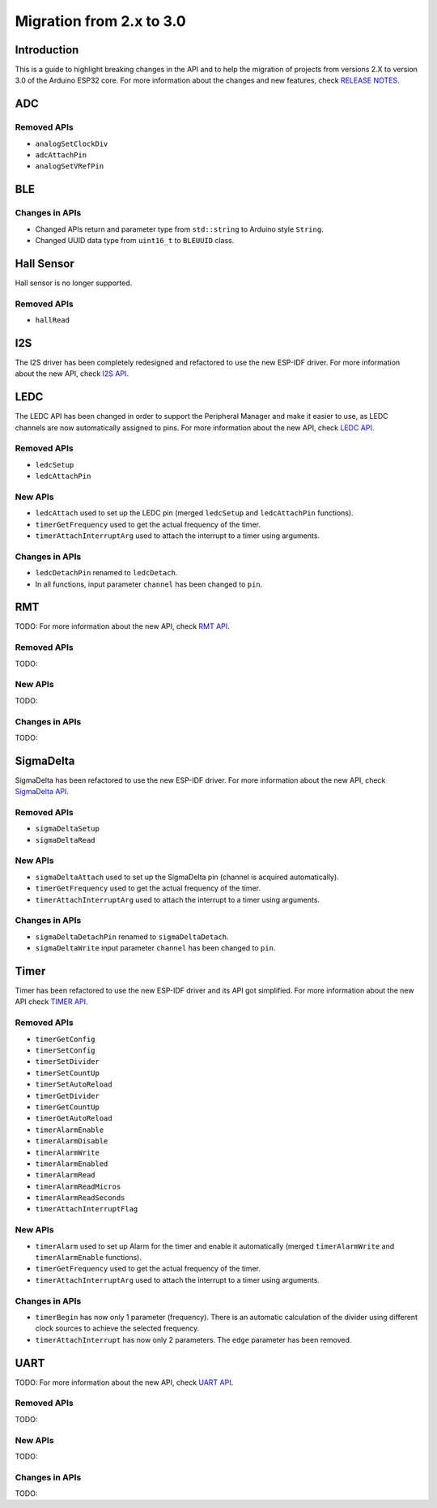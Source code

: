 #########################
Migration from 2.x to 3.0
#########################

Introduction
------------

This is a guide to highlight breaking changes in the API and to help the migration of projects from versions 2.X to version 3.0 of the Arduino ESP32 core. 
For more information about the changes and new features, check `RELEASE NOTES <https://github.com/espressif/arduino-esp32/releases>`_.

ADC
---

Removed APIs
************

* ``analogSetClockDiv``
* ``adcAttachPin``
* ``analogSetVRefPin``

BLE
---

Changes in APIs
***************

* Changed APIs return and parameter type from ``std::string`` to Arduino style ``String``.
* Changed UUID data type from ``uint16_t`` to ``BLEUUID`` class.

Hall Sensor
-----------

Hall sensor is no longer supported.

Removed APIs
************

* ``hallRead``

I2S
---

The I2S driver has been completely redesigned and refactored to use the new ESP-IDF driver. 
For more information about the new API, check `I2S API <https://docs.espressif.com/projects/arduino-esp32/en/latest/api/i2s.html>`_.

LEDC
----

The LEDC API has been changed in order to support the Peripheral Manager and make it easier to use, as LEDC channels are now automatically assigned to pins.
For more information about the new API, check `LEDC API <https://docs.espressif.com/projects/arduino-esp32/en/latest/api/ledc.html>`_.

Removed APIs
************

* ``ledcSetup``
* ``ledcAttachPin``

New APIs
********

* ``ledcAttach`` used to set up the LEDC pin (merged ``ledcSetup`` and ``ledcAttachPin`` functions).
* ``timerGetFrequency`` used to get the actual frequency of the timer.
* ``timerAttachInterruptArg`` used to attach the interrupt to a timer using arguments.

Changes in APIs
***************

* ``ledcDetachPin`` renamed to ``ledcDetach``.
* In all functions, input parameter ``channel`` has been changed to ``pin``.

RMT
---

TODO:
For more information about the new API, check `RMT API <https://docs.espressif.com/projects/arduino-esp32/en/latest/api/rmt.html>`_.

Removed APIs
************

TODO:

New APIs
********

TODO:

Changes in APIs
***************

TODO:

SigmaDelta
----------

SigmaDelta has been refactored to use the new ESP-IDF driver.
For more information about the new API, check `SigmaDelta API <https://docs.espressif.com/projects/arduino-esp32/en/latest/api/sigmadelta.html>`_.

Removed APIs
************

* ``sigmaDeltaSetup``
* ``sigmaDeltaRead``

New APIs
********

* ``sigmaDeltaAttach`` used to set up the SigmaDelta pin (channel is acquired automatically).
* ``timerGetFrequency`` used to get the actual frequency of the timer.
* ``timerAttachInterruptArg`` used to attach the interrupt to a timer using arguments.

Changes in APIs
***************

* ``sigmaDeltaDetachPin`` renamed to ``sigmaDeltaDetach``.
* ``sigmaDeltaWrite`` input parameter ``channel`` has been changed to ``pin``.

Timer
-----

Timer has been refactored to use the new ESP-IDF driver and its API got simplified. For more information about the new API check
`TIMER API <https://docs.espressif.com/projects/arduino-esp32/en/latest/api/timer.html>`_.

Removed APIs
************

* ``timerGetConfig``
* ``timerSetConfig``
* ``timerSetDivider``
* ``timerSetCountUp``
* ``timerSetAutoReload``
* ``timerGetDivider``
* ``timerGetCountUp``
* ``timerGetAutoReload``
* ``timerAlarmEnable``
* ``timerAlarmDisable``
* ``timerAlarmWrite``
* ``timerAlarmEnabled``
* ``timerAlarmRead``
* ``timerAlarmReadMicros``
* ``timerAlarmReadSeconds``
* ``timerAttachInterruptFlag``

New APIs
********

* ``timerAlarm`` used to set up Alarm for the timer and enable it automatically (merged ``timerAlarmWrite`` and ``timerAlarmEnable`` functions).
* ``timerGetFrequency`` used to get the actual frequency of the timer.
* ``timerAttachInterruptArg`` used to attach the interrupt to a timer using arguments.

Changes in APIs
***************

* ``timerBegin`` has now only 1 parameter (frequency). There is an automatic calculation of the divider using different clock sources
  to achieve the selected frequency.
* ``timerAttachInterrupt`` has now only 2 parameters. The ``edge`` parameter has been removed.

UART
----

TODO:
For more information about the new API, check `UART API <https://docs.espressif.com/projects/arduino-esp32/en/latest/api/rmt.html>`_.

Removed APIs
************

TODO:

New APIs
********

TODO:

Changes in APIs
***************

TODO: